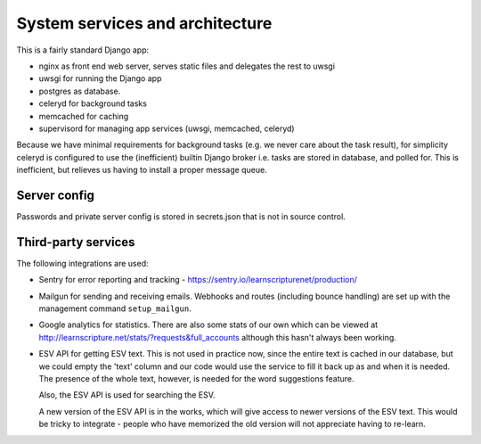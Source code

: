 ==================================
 System services and architecture
==================================

This is a fairly standard Django app:

* nginx as front end web server, serves static files and delegates the rest to uwsgi
* uwsgi for running the Django app
* postgres as database.
* celeryd for background tasks
* memcached for caching
* supervisord for managing app services (uwsgi, memcached, celeryd)


Because we have minimal requirements for background tasks (e.g. we never care
about the task result), for simplicity celeryd is configured to use the
(inefficient) builtin Django broker i.e. tasks are stored in database, and
polled for. This is inefficient, but relieves us having to install a proper
message queue.

Server config
=============

Passwords and private server config is stored in secrets.json that is not in
source control.


Third-party services
====================

The following integrations are used:

* Sentry for error reporting and tracking - https://sentry.io/learnscripturenet/production/

* Mailgun for sending and receiving emails. Webhooks and routes (including
  bounce handling) are set up with the management command ``setup_mailgun``.

* Google analytics for statistics. There are also some stats of our own which
  can be viewed at http://learnscripture.net/stats/?requests&full_accounts
  although this hasn't always been working.

* ESV API for getting ESV text. This is not used in practice now, since the
  entire text is cached in our database, but we could empty the 'text' column
  and our code would use the service to fill it back up as and when it is
  needed. The presence of the whole text, however, is needed for the word
  suggestions feature.

  Also, the ESV API is used for searching the ESV.

  A new version of the ESV API is in the works, which will give access to newer
  versions of the ESV text. This would be tricky to integrate - people who
  have memorized the old version will not appreciate having to re-learn.

